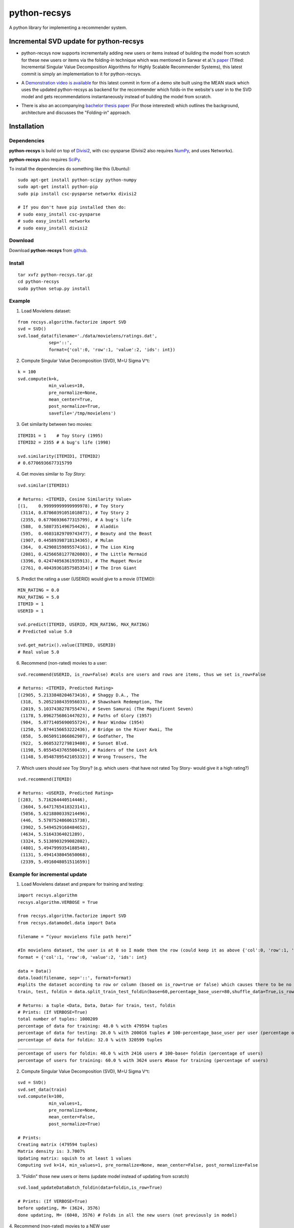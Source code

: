 =============
python-recsys
=============

A python library for implementing a recommender system.

Incremental SVD update for python-recsys
========================================
- python-recsys now supports incrementally adding new users or items instead of building the model from scratch for these new users or items via the folding-in technique which was mentioned in Sarwar et al.'s `paper`_ (Titled: Incremental Singular Value Decomposition Algorithms for Highly Scalable Recommender Systems), this latest commit is simply an implementation to it for python-recsys.

.. _`paper`: http://citeseerx.ist.psu.edu/viewdoc/download?doi=10.1.1.3.7894&rep=rep1&type=pdf

- A `Demonstration video is available`_  for this latest commit in form of a demo site built using the MEAN stack which uses the updated python-recsys as backend for the recommender which folds-in the website's user in to the SVD model and gets recommendations instantaneously instead of building the model from scratch.

.. _`Demonstration video is available`:  https://youtu.be/tIvQxBfa2d4

- There is also an accompanying `bachelor thesis paper`_ (For those interested) which outlines the background, architecture and discusses the "Folding-in" approach.

.. _`bachelor thesis paper`: https://drive.google.com/file/d/0BylQe2cRVWE_RmZoUTJYSGZNaXM/view

Installation
============

Dependencies
~~~~~~~~~~~~

**python-recsys** is build on top of `Divisi2`_, with csc-pysparse (Divisi2 also requires `NumPy`_, and uses Networkx).

.. _`Divisi2`: http://csc.media.mit.edu/docs/divisi2/install.html
.. _`NumPy`: http://numpy.scipy.org

**python-recsys** also requires `SciPy`_.

.. _`SciPy`: http://numpy.scipy.org

To install the dependencies do something like this (Ubuntu):

::

    sudo apt-get install python-scipy python-numpy
    sudo apt-get install python-pip
    sudo pip install csc-pysparse networkx divisi2

    # If you don't have pip installed then do:
    # sudo easy_install csc-pysparse
    # sudo easy_install networkx
    # sudo easy_install divisi2

Download
~~~~~~~~

Download **python-recsys**  from `github`_.

.. _`github`: http://github.com/ocelma/python-recsys

Install
~~~~~~~

::

    tar xvfz python-recsys.tar.gz
    cd python-recsys
    sudo python setup.py install

Example
~~~~~~~

1. Load Movielens dataset:

::

    from recsys.algorithm.factorize import SVD
    svd = SVD()
    svd.load_data(filename='./data/movielens/ratings.dat',
                sep='::',
                format={'col':0, 'row':1, 'value':2, 'ids': int})

2. Compute Singular Value Decomposition (SVD), M=U Sigma V^t:

::

    k = 100
    svd.compute(k=k,
                min_values=10,
                pre_normalize=None,
                mean_center=True,
                post_normalize=True,
                savefile='/tmp/movielens')

3. Get similarity between two movies:

::

    ITEMID1 = 1    # Toy Story (1995)
    ITEMID2 = 2355 # A bug's life (1998)

    svd.similarity(ITEMID1, ITEMID2)
    # 0.67706936677315799

4. Get movies similar to *Toy Story*:

::

    svd.similar(ITEMID1)

    # Returns: <ITEMID, Cosine Similarity Value>
    [(1,    0.99999999999999978), # Toy Story
     (3114, 0.87060391051018071), # Toy Story 2
     (2355, 0.67706936677315799), # A bug's life
     (588,  0.5807351496754426),  # Aladdin
     (595,  0.46031829709743477), # Beauty and the Beast
     (1907, 0.44589398718134365), # Mulan
     (364,  0.42908159895574161), # The Lion King
     (2081, 0.42566581277820803), # The Little Mermaid
     (3396, 0.42474056361935913), # The Muppet Movie
     (2761, 0.40439361857585354)] # The Iron Giant

5. Predict the rating a user (USERID) would give to a movie (ITEMID):

::

    MIN_RATING = 0.0
    MAX_RATING = 5.0
    ITEMID = 1
    USERID = 1

    svd.predict(ITEMID, USERID, MIN_RATING, MAX_RATING)
    # Predicted value 5.0

    svd.get_matrix().value(ITEMID, USERID)
    # Real value 5.0

6. Recommend (non-rated) movies to a user:

::

    svd.recommend(USERID, is_row=False) #cols are users and rows are items, thus we set is_row=False

    # Returns: <ITEMID, Predicted Rating>
    [(2905, 5.2133848204673416), # Shaggy D.A., The
     (318,  5.2052108435956033), # Shawshank Redemption, The
     (2019, 5.1037438278755474), # Seven Samurai (The Magnificent Seven)
     (1178, 5.0962756861447023), # Paths of Glory (1957)
     (904,  5.0771405690055724), # Rear Window (1954)
     (1250, 5.0744156653222436), # Bridge on the River Kwai, The
     (858,  5.0650911066862907), # Godfather, The
     (922,  5.0605327279819408), # Sunset Blvd.
     (1198, 5.0554543765500419), # Raiders of the Lost Ark
     (1148, 5.0548789542105332)] # Wrong Trousers, The

7. Which users should *see* Toy Story? (e.g. which users -that have not rated Toy
   Story- would give it a high rating?)

::

    svd.recommend(ITEMID)

    # Returns: <USERID, Predicted Rating>
    [(283,  5.716264440514446),
     (3604, 5.6471765418323141),
     (5056, 5.6218800339214496),
     (446,  5.5707524860615738),
     (3902, 5.5494529168484652),
     (4634, 5.51643364021289),
     (3324, 5.5138903299082802),
     (4801, 5.4947999354188548),
     (1131, 5.4941438045650068),
     (2339, 5.4916048051511659)]

Example for incremental update
~~~~~~~~~~~~~~~~~~~~~~~~~~~~~~
1. Load Movielens dataset and prepare for training and testing:

::

    import recsys.algorithm
    recsys.algorithm.VERBOSE = True

    from recsys.algorithm.factorize import SVD
    from recsys.datamodel.data import Data

    filename = “(your movielens file path here)”

    #In movielens dataset, the user is at 0 so I made them the row (could keep it as above {'col':0, 'row':1, 'value':2, 'ids': int} but I changed order to emphasis a parameter in an upcoming function)
    format = {'col':1, 'row':0, 'value':2, 'ids': int}

    data = Data()
    data.load(filename, sep='::', format=format)
    #splits the dataset according to row or column (based on is_row=true or false) which causes there to be no overlap (of users for example) between train and foldin dataset
    train, test, foldin = data.split_train_test_foldin(base=60,percentage_base_user=80,shuffle_data=True,is_row=True) #since users are in the row so is_row=true

    # Returns: a tuple <Data, Data, Data> for train, test, foldin
    # Prints: (If VERBOSE=True)
    total number of tuples: 1000209
    percentage of data for training: 48.0 % with 479594 tuples
    percentage of data for testing: 20.0 % with 200016 tuples # 100-percentage_base_user per user (percentage of tuples which means the ratings since a user has many tuples(ratings))
    percentage of data for foldin: 32.0 % with 320599 tuples
    _____________
    percentage of users for foldin: 40.0 % with 2416 users # 100-base= foldin (percentage of users)
    percentage of users for training: 60.0 % with 3624 users #base for training (percentage of users)

2. Compute Singular Value Decomposition (SVD), M=U Sigma V^t:

::

    svd = SVD()
    svd.set_data(train)
    svd.compute(k=100,
            	min_values=1,
            	pre_normalize=None,
            	mean_center=False,
            	post_normalize=True)

    # Prints:
    Creating matrix (479594 tuples)
    Matrix density is: 3.7007%
    Updating matrix: squish to at least 1 values
    Computing svd k=14, min_values=1, pre_normalize=None, mean_center=False, post_normalize=False

3. "Foldin" those new users or items (update model instead of updating from scratch)

::

    svd.load_updateDataBatch_foldin(data=foldin,is_row=True)

    # Prints: (If VERBOSE=True)
    before updating, M= (3624, 3576)
    done updating, M= (6040, 3576) # Folds in all the new users (not previously in model)

4. Recommend (non-rated) movies to a NEW user
::

    user_id=foldin[0][1] #returns userID which is in foldin dataset BUT not in train dataset
    svd.recommend(user_id,is_row=True,only_unknowns=True) #The userID is in row and gets only the unrated (unknowns)

    # Returns: <ITEMID, Predicted Rating>
    [(1307, 3.6290483094468913),
    (1394, 3.5741565545425957),
    (1259, 3.5303836262378048),
    (1968, 3.4565426585553927),
    (2791, 3.3470277643217203),
    (1079, 3.268283171487782),
    (1198, 3.2381080336246675),
    (593, 3.204915630088236),
    (1270, 3.1859618303393233),
    (2918, 3.1548530640630252)]

5. Recommend (non-rated) movies to a NEW user and validate not in base model (prior to folding-in)
::

    # BEFORE running points 3 and 4 (prior to calling svd.load_updateDataBatch_foldin)

    user_id=foldin[0][1] #returns userID which is in foldin dataset BUT not in train dataset

    # Try block to validate that the userID is new and not in the base model
    try:
        print "Getting recommendation for user_id which was not in original model training set"
        print "recommendations:",svd.recommend(user_id)
    except Exception:
        print "New user not in base model so in except block and will foldin the foldin dataset (update the model NOT calculate from scratch)"
        svd.load_updateDataBatch_foldin(data=foldin,format=format,is_row=True,truncate=True,post_normalize=True)
        print "recommendations:",svd.recommend(user_id,is_row=True,only_unknowns=True) #The userID is in row and get us only the unrated (unknowns)


    # Prints:
    Getting recommendation for user_id which was not in original model training set
    recommendations: New user not in base model so in except block and will foldin the foldin dataset (update the model NOT calculate from scratch)
    before updating, M= (3624, 3576)
    done updating, M= (6040, 3576)
    recommendations: [(1307, 3.6290483094468913), (1394, 3.5741565545425957), (1259, 3.5303836262378048), (1968, 3.4565426585553927), (2791, 3.3470277643217203), (1079, 3.268283171487782), (1198, 3.2381080336246675), (593, 3.204915630088236), (1270, 3.1859618303393233), (2918, 3.1548530640630252)]


6. Load previous SVD model and foldin NEW users from file then instantly get recommendations
::

    format = {'col':1, 'row':0, 'value':2, 'ids': int}

    svd = SVD()
    #load base svd model
    svd.load_model('SVDModel')

    # load new users by their movie rating data file and use it to fold-in the users into the model (loads data and folds in)
    svd.load_updateDataBatch_foldin(filename = 'newUsers.dat', sep='::', format=formate, is_row=True)

    # gets recommendedations
    print "recommendations:", svd.recommend(new_userID,is_row=True,only_unknowns=True)


- All the normal functionalities of python-recsys are compatible with the incremental update commit. The incremental update can even work if you load the model then foldin a new user or users or even items.

- Please note that preexisting users can't be folded-in only new users which aren't already in the svd model.

Documentation
~~~~~~~~~~~~~

Documentation and examples available `here`_.

.. _`here`: http://ocelma.net/software/python-recsys/build/html

To create the HTML documentation files from doc/source do:

::

    cd doc
    make html

HTML files are created here:

::

    doc/build/html/index.html
